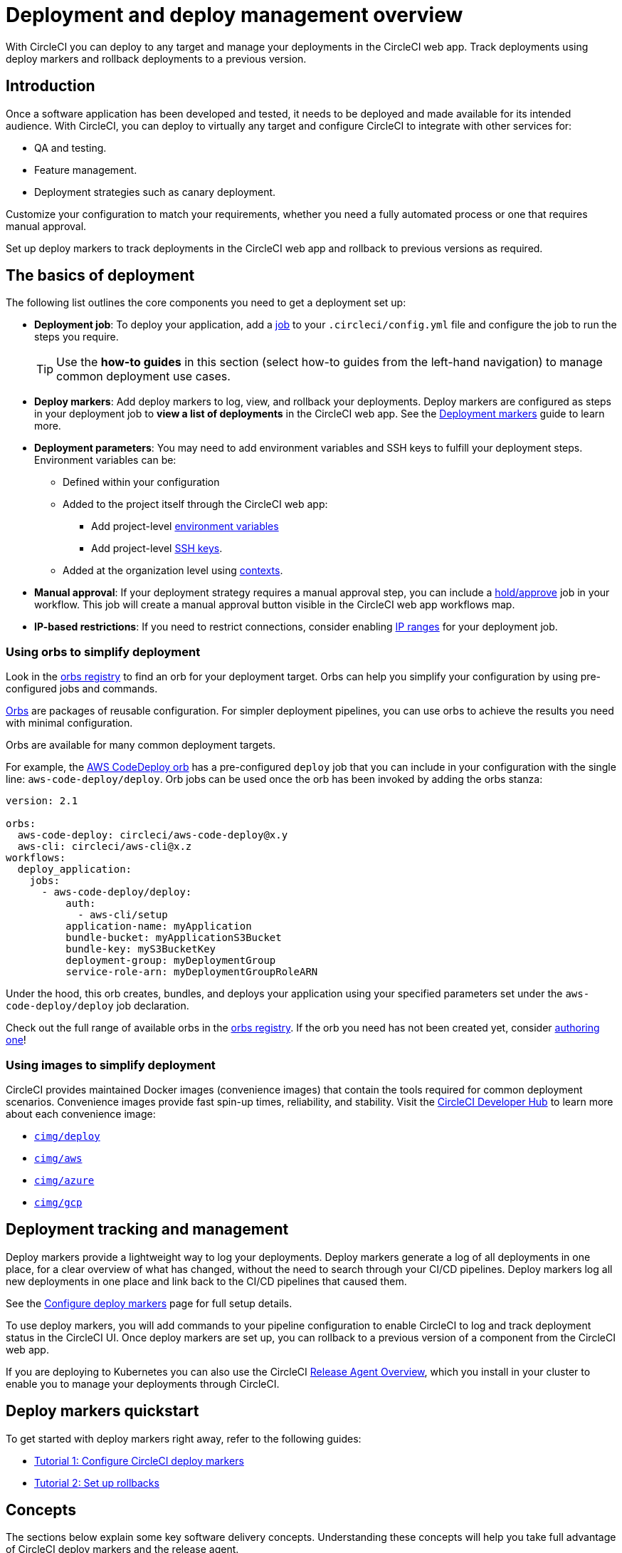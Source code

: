 = Deployment and deploy management overview
:page-aliases: deploys-overview.adoc, deploy:deploy-to-amazon-sagemaker.adoc
:page-platform: Cloud, Server v4+
:page-description: Learn the basics of deployment and deploys management with CircleCI.
:experimental:

With CircleCI you can deploy to any target and manage your deployments in the CircleCI web app. Track deployments using deploy markers and rollback deployments to a previous version.

== Introduction

Once a software application has been developed and tested, it needs to be deployed and made available for its intended audience. With CircleCI, you can deploy to virtually any target and configure CircleCI to integrate with other services for:

* QA and testing.
* Feature management.
* Deployment strategies such as canary deployment.

Customize your configuration to match your requirements, whether you need a fully automated process or one that requires manual approval.

Set up deploy markers to track deployments in the CircleCI web app and rollback to previous versions as required.

== The basics of deployment

The following list outlines the core components you need to get a deployment set up:

* **Deployment job**: To deploy your application, add a xref:orchestrate:jobs-steps.adoc#jobs-overview[job] to your `.circleci/config.yml` file and configure the job to run the steps you require.
+
TIP: Use the *how-to guides* in this section (select how-to guides from the left-hand navigation) to manage common deployment use cases.

* *Deploy markers*: Add deploy markers to log, view, and rollback your deployments. Deploy markers are configured as steps in your deployment job to **view a list of deployments** in the CircleCI web app. See the xref:configure-deploy-markers.adoc[Deployment markers] guide to learn more.

* **Deployment parameters**: You may need to add environment variables and SSH keys to fulfill your deployment steps.
Environment variables can be:
** Defined within your configuration
** Added to the project itself through the CircleCI web app:
*** Add project-level xref:security:set-environment-variable.adoc#set-an-environment-variable-in-a-project[environment variables]
***  Add project-level xref:integration:add-ssh-key.adoc[SSH keys].
** Added at the organization level using xref:security:contexts.adoc[contexts].

* **Manual approval**: If your deployment strategy requires a manual approval step, you can include a xref:orchestrate:workflows.adoc#holding-a-workflow-for-a-manual-approval[hold/approve] job in your workflow.
This job will create a manual approval button visible in the CircleCI web app workflows map.

* *IP-based restrictions*: If you need to restrict connections, consider enabling xref:security:ip-ranges.adoc[IP ranges] for your deployment job.

=== Using orbs to simplify deployment

Look in the link:https://circleci.com/developer/orbs[orbs registry] to find an orb for your deployment target. Orbs can help you simplify your configuration by using pre-configured jobs and commands.

xref:orbs:use:orb-intro.adoc[Orbs] are packages of reusable configuration.
For simpler deployment pipelines, you can use orbs to achieve the results you need with minimal configuration.

Orbs are available for many common deployment targets.

For example, the https://circleci.com/developer/orbs/orb/circleci/aws-code-deploy[AWS CodeDeploy orb] has a pre-configured `deploy` job that you can include in your configuration with the single line: `aws-code-deploy/deploy`. Orb jobs can be used once the orb has been invoked by adding the orbs stanza:

```yaml
version: 2.1

orbs:
  aws-code-deploy: circleci/aws-code-deploy@x.y
  aws-cli: circleci/aws-cli@x.z
workflows:
  deploy_application:
    jobs:
      - aws-code-deploy/deploy:
          auth:
            - aws-cli/setup
          application-name: myApplication
          bundle-bucket: myApplicationS3Bucket
          bundle-key: myS3BucketKey
          deployment-group: myDeploymentGroup
          service-role-arn: myDeploymentGroupRoleARN
```

Under the hood, this orb creates, bundles, and deploys your application using your specified parameters set under the `aws-code-deploy/deploy` job declaration.

Check out the full range of available orbs in the link:https://circleci.com/developer/orbs[orbs registry]. If the orb you need has not been created yet, consider xref:orbs:author:orb-author.adoc[authoring one]!

=== Using images to simplify deployment

CircleCI provides maintained Docker images (convenience images) that contain the tools required for common deployment scenarios.
Convenience images provide fast spin-up times, reliability, and stability.
Visit the link:https://circleci.com/developer/images?imageType=docker[CircleCI Developer Hub] to learn more about each convenience image:

- link:https://circleci.com/developer/images/image/cimg/deploy[`cimg/deploy`]
- link:https://circleci.com/developer/images/image/cimg/aws[`cimg/aws`]
- link:https://circleci.com/developer/images/image/cimg/azure[`cimg/azure`]
- link:https://circleci.com/developer/images/image/cimg/gcp[`cimg/gcp`]

== Deployment tracking and management

Deploy markers provide a lightweight way to log your deployments. Deploy markers generate a log of all deployments in one place, for a clear overview of what has changed, without the need to search through your CI/CD pipelines. Deploy markers log all new deployments in one place and link back to the CI/CD pipelines that caused them.

See the xref:configure-deploy-markers.adoc[Configure deploy markers] page for full setup details.

To use deploy markers, you will add commands to your pipeline configuration to enable CircleCI to log and track deployment status in the CircleCI UI. Once deploy markers are set up, you can rollback to a previous version of a component from the CircleCI web app.

If you are deploying to Kubernetes you can also use the CircleCI xref:release-agent-overview.adoc[Release Agent Overview], which you install in your cluster to enable you to manage your deployments through CircleCI.

== Deploy markers quickstart

To get started with deploy markers right away, refer to the following guides:

* xref:configure-deploy-markers.adoc[Tutorial 1: Configure CircleCI deploy markers]
* xref:set-up-rollbacks.adoc[Tutorial 2: Set up rollbacks]

== Concepts

The sections below explain some key software delivery concepts. Understanding these concepts will help you take full advantage of CircleCI deploy markers and the release agent.

=== Command

A _command_ is a user-initiated action CircleCI performs on the user's behalf to manipulate a specific component. Actions are run asynchronously via our release agent and the results are reported back to the CircleCI web app. You can see the results in the deployments dashboard, similarly to how step output works for CI jobs.

Some commands are available for all components. These are:

* Restore version
* Scale component
* Restart component

A subset of commands are available for _progressive_ deployments (when using Argo Rollouts). These are:

* Retry deployment
* Promote deployment
* Cancel deployment

=== Component

A _component_ in CircleCI is a collection of code and configuration that is deployed and released as a single unit. In Kubernetes terms, this would be a Deployment or Rollout object along with the related objects such as Pods, ReplicaSets, etc. that share a common `circleci.com/component-name` label.

=== Delivery

_Delivery_ is the act of packaging code changes and making them available for Deployment. Continuous delivery is the prerequisite step for continuous deployment. With some variations on the technologies being used, the delivery process creates executables from code and then makes them available to be deployed to an environment at a subsequent time.

=== Deployment

_Deployment_ is the act of putting a new component version into an environment, regardless of whether users and other services interact with the new version or a previous one. Depending on the deployment type, a release may happen either:

* As a later task, such as switching over traffic shaping rules for a blue/green deployment.
* As a direct consequence of the deployment, such as a standard Kubernetes rolling update.

=== Release

A _release_ is the act of updating a component to a new version in a specific environment, causing it to become available to an audience of users and other services.

A release can happen when an existing component is updated or when the first version for a new component is deployed.

In the deploys dashboard, deployments are tagged as **Progressive** if they refer to an Argo Rollout.

A deployment starts when the component version is updated, and ends when the new version has reached 100% availability, and all associated validations have been completed. In the case of a progressive deployment, this happens when the Rollout completes. In the case of a Kubernetes Deployment, this happens when the Deployment replicas are all available and ready.

[#the-deploys-UI]
== The deploys UI

The CircleCI deploys UI is a powerful tool for visualising, monitoring and managing your deployments. The pages included in the deploys UI are described below.

[#dashboard]
=== The dashboard

image::guides:ROOT:releases/dashboard.png[Screenshot showing the deploys dashboard in the CircleCI web app]

Select **Deploys** in the CircleCI web app sidebar to enter the deploys dashboard. The dashboard shows the following:

* **Timeline**: A timeline of deploys across your organization's components and environments. You can use the filter dropdown menus at the top of the page to select a component and/or environment. You will see live status updates, deployment trigger source, deployment version version, deployment type (for example, _progressive_, when you are using an Argo Rollout). From here you can access the following:
** The deployment details page for a specific deployment by clicking on the status badge or version number.
** The component or environment details pages by clicking on the respective names.
** The project dashboard for the CircleCI project associated with a deployment.
** The job details page for the job that started the deployment.
** The commit details page in your VCS for the commit that started the deployment.

* **Environments**: List of environment integrations set up for your organization. From here you can:
** Set up a new environment integration by selecting btn:[Create Environment Integration].
** Access settings for each environment image:guides:ROOT:icons/settings.svg[settings icon, role="no-border"].
** Access the environment details view by selecting an environment name.

* **Components**: A list of components and their associated projects. From here you can:
** Set up a new component by selecting btn:[Create Component]. From here you can select and environment that has a successful environment integration set up, and from there you can add a new component.
** Get straight to the component's project building on CircleCI by selecting the project name.
** Access setting for each component image:guides:ROOT:icons/settings.svg[settings icon, role="no-border"].

=== Filter and group components and environments with labels

Add labels to your components and environments to provide teams with a way to filter and group content in the deploys UI. Once a label is added, you can use this to filter your view to focus on the content relevant to your team.

Labels are composed of two values separated by a colon, for example, `team:my-team-name`. To specify multiple labels for a component or environment, you can separate them with a comma. For example, `team:my-team-name, role:web`. You can add up to 20 labels to a component or environment.

==== Use labels to filter components and environments

Once you have added labels to your components and environments, you can use them to filter your view in the deploys UI. In the timeline, environments, or components view, select a filter to reduce the content in the tab to only your selection. You can also use the label filter dropdown menu at the top of the page.

==== Add or edit labels

To add or edit labels follow the steps below.

.Add and Edit environment and component labels
image::guides:ROOT:releases/edit-labels.png[Screenshot showing the location of the add/edit labels button]

===== Component labels

To add or edit labels for a component, follow these steps:

. Select *Deploys* in the CircleCI web app sidebar.
. You are now in the timeline view. Select the **Components** tab.
. Select the cog icon image:guides:ROOT:icons/settings.svg[settings icon, role="no-border"] for your component. You can use the filter at the top of the page to help find the component you want.
. You are now on the component settings page. Select the edit button image:guides:ROOT:icons/edit-solid.svg[edit icon, role="no-border"] in the labels panel.
. Enter or edit your label(s) and select btn:[Done].

===== Environment labels

To add or edit labels for an environment, follow these steps:

. Select *Deploys* in the CircleCI web app sidebar.
. You are now in the timeline view. Select the **Environments** tab.
. Select the cog icon image:guides:ROOT:icons/settings.svg[settings icon, role="no-border"] for your environment.
. You are now on the environment settings page. Select the edit button image:guides:ROOT:icons/edit-solid.svg[edit icon, role="no-border"] in the labels panel.
. Enter or edit your label(s) and select btn:[Done].

=== View all deployments for an environment

To view all deployments for an environment, follow these steps:

. Select *Deploys* in the CircleCI web app sidebar.
. You are now in the timeline view. Select the **Environments** tab.
. Select your environment by name.
. You are now on the environment details page. Select the **Deployments** tab to view a list of all deployments for your chosen environment.

=== View all commands run for an environment

To view all commands run for an environment, follow these steps:

. Select *Deploys* in the CircleCI web app sidebar.
. You are now in the timeline view. Select the **Environments** tab.
. Select your environment by name.
. You are now on the environment details page. Select the **Commands** tab to view a list of all commands that have been run for your chosen environment.

=== View all deployments for a component

To view all deployments for a component, follow these steps:

. Select *Deploys* in the CircleCI web app sidebar.
. You are now in the timeline view. Select the **Components** tab.
. Select your component by name. You can use the filter at the top of the page to help.
. You are now on the component details page. Select the **Deployments** tab to view a list of all deployments for your chosen component.

=== View all commands run for a component

To view all commands run for a component, follow these steps:

. Select *Deploys* in the CircleCI web app sidebar.
. You are now in the timeline view. Select the **Components** tab.
. Select your component by name. You can use the filter at the top of the page to help.
. You are now on the component details page. Select the **Commands** tab to view a list of all commands run for your chosen component.

[#release-status]
== Deploy status

A deployment can be in one of the following states:

[cols="1,2", options="header"]
|===
|Status
|Notes

|RUNNING
|The deployment is currently in progress.

|FAILED
|Resources have reached an unhealthy status (pods for the new version of a Kubernetes component).

|SUCCESS
|The Deployment or Rollout has all desired resources available (all pods specified by a Kubernetes Deployment or Argo Rollout).

|CANCELLED
|The deployment has been cancelled, either using the `cancel deployment` option, or by being superseded by another deployment.

|EXPIRED
|Deployment commands failed to be picked up by the release agent within the required time window.

|LOGGED
|Deployment has been logged using a deploy marker and is available in the CircleCI deploys UI.
|===